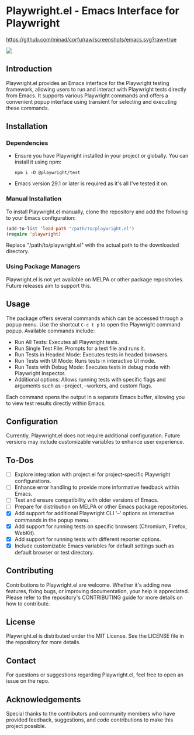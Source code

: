 
* Playwright.el - Emacs Interface for Playwright

[[https://github.com/minad/corfu/raw/screenshots/emacs.svg?raw=true]]

#+attr_html: :style="display:inline;"
#+attr_html: :width 150px
[[./img/pwemacs.png]]

** Introduction

   Playwright.el provides an Emacs interface for the Playwright testing framework, allowing users to run and interact with Playwright tests directly from Emacs. It supports various Playwright commands and offers a convenient popup interface using transient for selecting and executing these commands.

** Installation

*** Dependencies

    - Ensure you have Playwright installed in your project or globally. You can install it using npm:
      #+BEGIN_SRC shell
      npm i -D @playwright/test
      #+END_SRC
    - Emacs version 29.1 or later is required as it's all I've tested it on.

*** Manual Installation

    To install Playwright.el manually, clone the repository and add the following to your Emacs configuration:

    #+BEGIN_SRC emacs-lisp
      (add-to-list 'load-path "/path/to/playwright.el")
      (require 'playwright)
    #+END_SRC

    Replace "/path/to/playwright.el" with the actual path to the downloaded directory.

*** Using Package Managers

    Playwright.el is not yet available on MELPA or other package repositories. Future releases aim to support this.

** Usage

   The package offers several commands which can be accessed through a popup menu. Use the shortcut ~C-c t p~ to open the Playwright command popup. Available commands include:

   - Run All Tests: Executes all Playwright tests.
   - Run Single Test File: Prompts for a test file and runs it.
   - Run Tests in Headed Mode: Executes tests in headed browsers.
   - Run Tests with UI Mode: Runs tests in interactive UI mode.
   - Run Tests with Debug Mode: Executes tests in debug mode with Playwright Inspector.
   - Additional options: Allows running tests with specific flags and arguments such as --project, --workers, and custom flags.

   Each command opens the output in a separate Emacs buffer, allowing you to view test results directly within Emacs.

** Configuration

   Currently, Playwright.el does not require additional configuration. Future versions may include customizable variables to enhance user experience.

** To-Dos

   - [ ] Explore integration with project.el for project-specific Playwright configurations.
   - [ ] Enhance error handling to provide more informative feedback within Emacs.
   - [ ] Test and ensure compatibility with older versions of Emacs.
   - [ ] Prepare for distribution on MELPA or other Emacs package repositories.
   - [X] Add support for additional Playwright CLI '--' options as interactive commands in the popup menu.
   - [X] Add support for running tests on specific browsers (Chromium, Firefox, WebKit).
   - [X] Add support for running tests with different reporter options.
   - [X] Include customizable Emacs variables for default settings such as default browser or test directory.
 
** Contributing

Contributions to Playwright.el are welcome. Whether it's adding new features, fixing bugs, or improving documentation, your help is appreciated. Please refer to the repository's CONTRIBUTING guide for more details on how to contribute.

** License

Playwright.el is distributed under the MIT License. See the LICENSE file in the repository for more details.

** Contact

For questions or suggestions regarding Playwright.el, feel free to open an issue on the repo.

** Acknowledgements

Special thanks to the contributors and community members who have provided feedback, suggestions, and code contributions to make this project possible.
